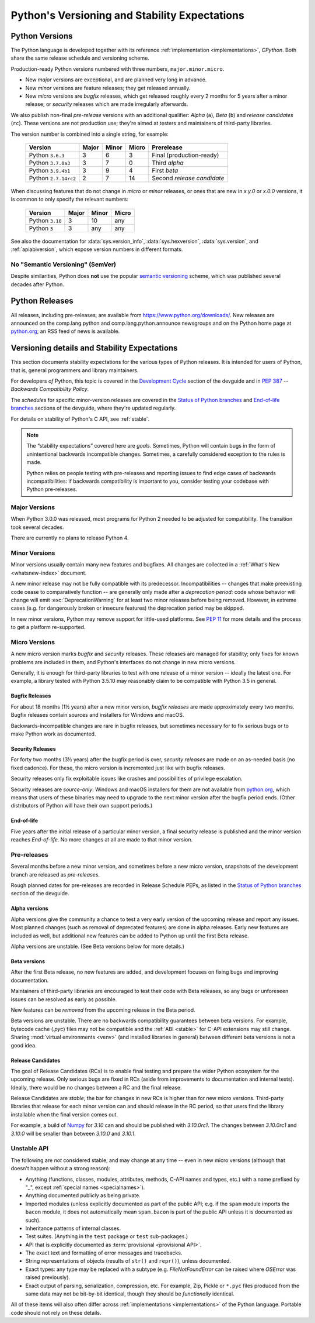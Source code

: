 
.. _python-versioning:

==============================================
Python's Versioning and Stability Expectations
==============================================


Python Versions
===============

The Python language is developed together with its reference
:ref:`implementation <implementations>`, *CPython*.  Both share the same
release schedule and versioning scheme.

Production-ready Python versions numbered with three numbers,
``major.minor.micro``.

* New *major* versions are exceptional, and are planned very long in advance.
* New *minor* versions are feature releases; they get released annually.
* New *micro* versions are *bugfix* releases, which get released roughly
  every 2 months for 5 years after a minor release; or *security* releases
  which are made irregularly afterwards.

We also publish non-final *pre-release* versions with an additional
qualifier: *Alpha* (``a``), *Beta* (``b``) and *release candidates* (``rc``).
These versions are not production use; they're aimed at testers and maintainers
of third-party libraries.

The version number is combined into a single string, for example:

   +----------------------+-------+-------+-------+----------------------------+
   | Version              | Major | Minor | Micro | Prerelease                 |
   +======================+=======+=======+=======+============================+
   | Python ``3.6.3``     | 3     | 6     | 3     | Final (production-ready)   |
   +----------------------+-------+-------+-------+----------------------------+
   | Python ``3.7.0a3``   | 3     | 7     | 0     | Third *alpha*              |
   +----------------------+-------+-------+-------+----------------------------+
   | Python ``3.9.4b1``   | 3     | 9     | 4     | First *beta*               |
   +----------------------+-------+-------+-------+----------------------------+
   | Python ``2.7.14rc2`` | 2     | 7     | 14    | Second *release candidate* |
   +----------------------+-------+-------+-------+----------------------------+

When discussing features that do not change in *micro* or *minor* releases,
or ones that are new in `x.y.0` or `x.0.0` versions,
it is common to only specify the relevant numbers:

   +-----------------+-------+-------+-------+
   | Version         | Major | Minor | Micro |
   +=================+=======+=======+=======+
   | Python ``3.10`` | 3     | 10    | any   |
   +-----------------+-------+-------+-------+
   | Python ``3``    | 3     | any   | any   |
   +-----------------+-------+-------+-------+


See also the documentation for :data:`sys.version_info`,
:data:`sys.hexversion`, :data:`sys.version`, and :ref:`apiabiversion`,
which expose version numbers in different formats.


No "Semantic Versioning" (SemVer)
---------------------------------

Despite similarities, Python does **not** use the popular
`semantic versioning`_ scheme, which was published several decades after
Python.

.. _semantic versioning: https://semver.org/


.. _python-releases:

Python Releases
===============

All releases, including pre-releases, are available
from https://www.python.org/downloads/.  New releases are announced on the
comp.lang.python and comp.lang.python.announce newsgroups and on the Python
home page at `python.org`_; an RSS feed of news is available.

.. _python.org: https://python.org


.. _python-stability:

Versioning details and Stability Expectations
=============================================

This section documents stability expectations for the various types of Python
releases. It is intended for users of Python, that is, general programmers
and library maintainers.

For developers *of* Python, this topic is covered in the
`Development Cycle`_ section of the devguide and in :pep:`387` --
*Backwards Compatibility Policy*.

The *schedules* for specific minor-version releases are covered in the
`Status of Python branches`_ and `End-of-life branches`_ sections
of the devguide, where they're updated regularly.

For details on stability of Python's C API, see :ref:`stable`.

.. note::

   The “stability expectations” covered here are *goals*.
   Sometimes, Python will contain bugs in the form of unintentional
   backwards incompatible changes.
   Sometimes, a carefully considered exception to the rules is made.

   Python relies on people testing with pre-releases and
   reporting issues to find edge cases of backwards incompatibilities:
   if backwards compatibility is important to you, consider testing
   your codebase with Python pre-releases.

.. _Development Cycle: https://devguide.python.org/devcycle/#devcycle
.. _Status of Python branches: https://devguide.python.org/#status-of-python-branches
.. _End-of-life branches: https://devguide.python.org/devcycle/#end-of-life-branches


Major Versions
--------------

When Python 3.0.0 was released, most programs for Python 2 needed to be
adjusted for compatibility.  The transition took several decades.

There are currently no plans to release Python 4.


Minor Versions
--------------

Minor versions usually contain many new features and bugfixes.
All changes are collected in a :ref:`What's New <whatsnew-index>` document.

A new minor release may not be fully compatible with its predecessor.
Incompatibilities -- changes that make preexisting code cease to comparatively
function -- are generally only made after a *deprecation period*: code whose
behavior will change will emit :exc:`DeprecationWarning` for at least two
minor releases before being removed.
However, in extreme cases (e.g. for dangerously broken or insecure features)
the deprecation period may be skipped.

In new minor versions, Python may remove support for little-used platforms.
See :pep:`11` for more details and the process to get a platform re-supported.


Micro Versions
--------------

A new micro version marks *bugfix* and *security* releases.
These releases are managed for stability; only fixes for known problems are
included in them, and Python's interfaces do not change in new micro versions.

Generally, it is enough for third-party libraries to test with one
release of a minor version -- ideally the latest one.
For example, a library tested with Python 3.5.10 may reasonably claim to be
compatible with Python 3.5 in general.


Bugfix Releases
...............

For about 18 months (1½ years) after a new minor version, *bugfix releases* are
made approximately every two months.
Bugfix releases contain sources and installers for Windows and macOS.

Backwards-incompatible changes are rare in bugfix releases, but sometimes
necessary for to fix serious bugs or to make Python work as documented.


Security Releases
.................

For forty two months (3½ years) after the bugfix period is over,
*security releases* are made on an as-needed basis (no fixed cadence).
For these, the micro version is incremented just like with bugfix releases.

Security releases only fix exploitable issues like crashes and possibilities
of privilege escalation.

Security releases are *source-only*: Windows and macOS installers for
them are not available from `python.org`_, which means that users of these
binaries may need to upgrade to the next minor version after the bugfix
period ends.  (Other distributors of Python will have their own support
periods.)


End-of-life
...........

Five years after the initial release of a particular minor version,
a final security release is published and the minor version reaches
*End-of-life*.
No more changes at all are made to that minor version.


.. _python-prereleases:

Pre-releases
------------

Several months before a new minor version, and sometimes before a new micro
version, snapshots of the development branch are released as *pre-releases*.

Rough planned dates for pre-releases are recorded in Release Schedule PEPs,
as listed in the `Status of Python branches`_ section of the devguide.


Alpha versions
..............

Alpha versions give the community a chance to test a very early version
of the upcoming release and report any issues.
Most planned changes (such as removal of deprecated features) are done in
alpha releases.  Early new features are included as well, but additional
new features can be added to Python up until the first Beta release.

Alpha versions are unstable. (See Beta versions below for more details.)


Beta versions
.............

After the first Beta release, no new features are added, and development
focuses on fixing bugs and improving documentation.

Maintainers of third-party libraries are encouraged to test their code
with Beta releases, so any bugs or unforeseen issues can be resolved as early
as possible.

New features can be *removed* from the upcoming release in the Beta period.

Beta versions are unstable.
There are no backwards compatibility guarantees between beta versions.
For example, bytecode cache (`.pyc`) files may not be compatible and the
:ref:`ABI <stable>` for C-API extensions may still change.
Sharing :mod:`virtual environments <venv>` (and installed libraries in general)
between different beta versions is not a good idea.


Release Candidates
..................

The goal of Release Candidates (RCs) is to enable final testing and prepare the
wider Python ecosystem for the upcoming release.
Only serious bugs are fixed in RCs (aside from improvements to documentation
and internal tests).
Ideally, there would be no changes between a RC and the final release.

Release Candidates are *stable*;
the bar for changes in new RCs is higher than for new micro versions.
Third-party libraries that release for each minor version can and should
release in the RC period, so that users find the library
installable when the final version comes out.

For example, a build of `Numpy`_ for `3.10` can and should be published with
`3.10.0rc1`.  The changes between `3.10.0rc1` and `3.10.0` will be smaller
than between `3.10.0` and `3.10.1`.

.. _NumPy: https://numpy.org/


Unstable API
------------

The following are *not* considered stable, and may change at any time --
even in new micro versions (although that doesn't happen without a strong
reason):

* Anything (functions, classes, modules, attributes, methods, C-API names
  and types, etc.) with a name prefixed by "_", except
  :ref:`special names <specialnames>`).
* Anything documented publicly as being private.
* Imported modules (unless explicitly documented as part of the public API;
  e.g. if the ``spam`` module imports the ``bacon`` module, it does not
  automatically mean ``spam.bacon`` is part of the public API unless it is
  documented as such).
* Inheritance patterns of internal classes.
* Test suites. (Anything in the ``test`` package or ``test`` sub-packages.)
* API that is explicitly documented as :term:`provisional <provisional API>`.
* The exact text and formatting of error messages and tracebacks.
* String representations of objects (results of ``str()`` and ``repr()``),
  unless documented.
* Exact types: any type may be replaced with a subtype
  (e.g. `FileNotFoundError` can be raised where `OSError` was raised
  previously).
* Exact output of parsing, serialization, compression, etc.
  For example, Zip, Pickle or ``*.pyc`` files produced from the same data
  may not be bit-by-bit identical, though they should be *functionally*
  identical.

All of these items will also often differ across
:ref:`implementations <implementations>` of the Python language.
Portable code should not rely on these details.

